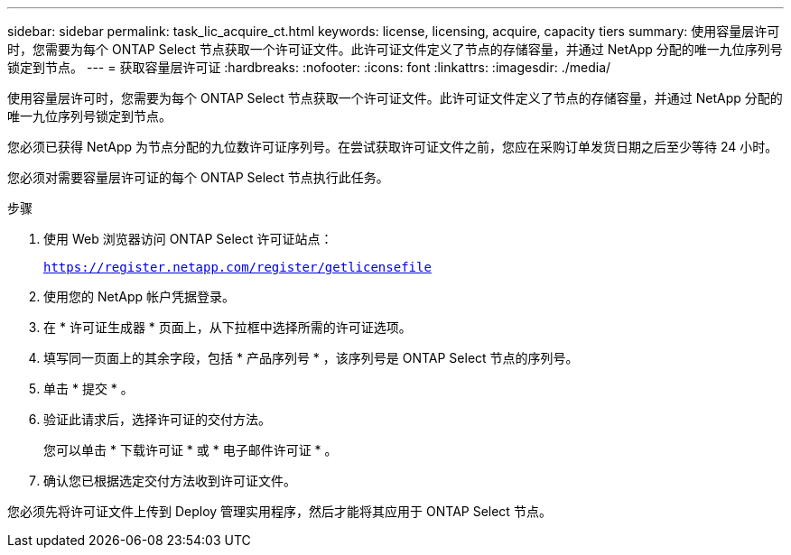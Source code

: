 ---
sidebar: sidebar 
permalink: task_lic_acquire_ct.html 
keywords: license, licensing, acquire, capacity tiers 
summary: 使用容量层许可时，您需要为每个 ONTAP Select 节点获取一个许可证文件。此许可证文件定义了节点的存储容量，并通过 NetApp 分配的唯一九位序列号锁定到节点。 
---
= 获取容量层许可证
:hardbreaks:
:nofooter: 
:icons: font
:linkattrs: 
:imagesdir: ./media/


[role="lead"]
使用容量层许可时，您需要为每个 ONTAP Select 节点获取一个许可证文件。此许可证文件定义了节点的存储容量，并通过 NetApp 分配的唯一九位序列号锁定到节点。

您必须已获得 NetApp 为节点分配的九位数许可证序列号。在尝试获取许可证文件之前，您应在采购订单发货日期之后至少等待 24 小时。

您必须对需要容量层许可证的每个 ONTAP Select 节点执行此任务。

.步骤
. 使用 Web 浏览器访问 ONTAP Select 许可证站点：
+
`https://register.netapp.com/register/getlicensefile`

. 使用您的 NetApp 帐户凭据登录。
. 在 * 许可证生成器 * 页面上，从下拉框中选择所需的许可证选项。
. 填写同一页面上的其余字段，包括 * 产品序列号 * ，该序列号是 ONTAP Select 节点的序列号。
. 单击 * 提交 * 。
. 验证此请求后，选择许可证的交付方法。
+
您可以单击 * 下载许可证 * 或 * 电子邮件许可证 * 。

. 确认您已根据选定交付方法收到许可证文件。


您必须先将许可证文件上传到 Deploy 管理实用程序，然后才能将其应用于 ONTAP Select 节点。
